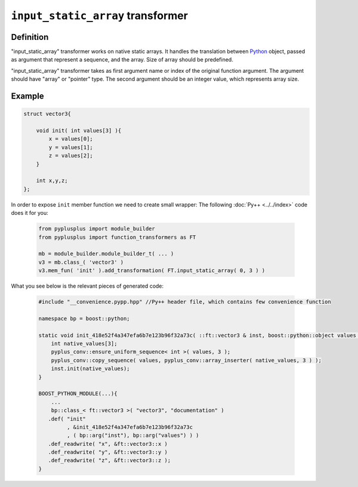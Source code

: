 ==================================
``input_static_array`` transformer
==================================

----------
Definition
----------

"input_static_array" transformer works on native static arrays. It handles the
translation between `Python`_ object, passed as argument that represent a sequence,
and the array. Size of array should be predefined.

"input_static_array" transformer takes as first argument name or index of the
original function argument. The argument should have "array" or "pointer" type.
The second argument should be an integer value, which represents array size.

-------
Example
-------

.. code-block:: c++

   struct vector3{

       void init( int values[3] ){
           x = values[0];
           y = values[1];
           z = values[2];
       }

       int x,y,z;
   };

In order to expose ``init`` member function we need to create small wrapper:
The following :doc:`Py++ <../../index>` code does it for you:

  .. code-block:: python

     from pyplusplus import module_builder
     from pyplusplus import function_transformers as FT

     mb = module_builder.module_builder_t( ... )
     v3 = mb.class_( 'vector3' )
     v3.mem_fun( 'init' ).add_transformation( FT.input_static_array( 0, 3 ) )

What you see below is the relevant pieces of generated code:

  .. code-block:: c++

     #include "__convenience.pypp.hpp" //Py++ header file, which contains few convenience function

     namespace bp = boost::python;

     static void init_418e52f4a347efa6b7e123b96f32a73c( ::ft::vector3 & inst, boost::python::object values ){
         int native_values[3];
         pyplus_conv::ensure_uniform_sequence< int >( values, 3 );
         pyplus_conv::copy_sequence( values, pyplus_conv::array_inserter( native_values, 3 ) );
         inst.init(native_values);
     }

     BOOST_PYTHON_MODULE(...){
         ...
         bp::class_< ft::vector3 >( "vector3", "documentation" )
        .def( "init"
              , &init_418e52f4a347efa6b7e123b96f32a73c
              , ( bp::arg("inst"), bp::arg("values") ) )
        .def_readwrite( "x", &ft::vector3::x )
        .def_readwrite( "y", &ft::vector3::y )
        .def_readwrite( "z", &ft::vector3::z );
     }

.. _`Boost.Python`: http://www.boost.org/libs/python/doc/index.html
.. _`Python`: http://www.python.org
.. _`GCC-XML`: http://www.gccxml.org

